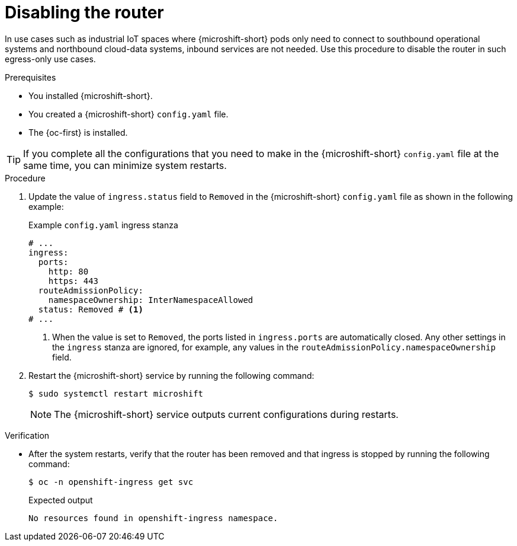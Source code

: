 // Module included in the following assemblies:
//
// * microshift_networking/microshift-nw-router.adoc

:_mod-docs-content-type: PROCEDURE
[id="microshift-disabling-the-router_{context}"]
= Disabling the router

In use cases such as industrial IoT spaces where {microshift-short} pods only need to connect to southbound operational systems and northbound cloud-data systems, inbound services are not needed. Use this procedure to disable the router in such egress-only use cases.

.Prerequisites

* You installed {microshift-short}.
* You created a {microshift-short} `config.yaml` file.
* The {oc-first} is installed.

[TIP]
====
If you complete all the configurations that you need to make in the {microshift-short} `config.yaml` file at the same time, you can minimize system restarts.
====

.Procedure

. Update the value of `ingress.status` field to `Removed` in the {microshift-short} `config.yaml` file as shown in the following example:
+
.Example `config.yaml` ingress stanza
[source,yaml]
----
# ...
ingress:
  ports:
    http: 80
    https: 443
  routeAdmissionPolicy:
    namespaceOwnership: InterNamespaceAllowed
  status: Removed # <1>
# ...
----
<1> When the value is set to `Removed`, the ports listed in `ingress.ports` are automatically closed. Any other settings in the `ingress` stanza are ignored, for example, any values in the `routeAdmissionPolicy.namespaceOwnership` field.

. Restart the {microshift-short} service by running the following command:
+
[source,terminal]
----
$ sudo systemctl restart microshift
----
+
[NOTE]
====
The {microshift-short} service outputs current configurations during restarts.
====

.Verification
* After the system restarts, verify that the router has been removed and that ingress is stopped by running the following command:
+
[source,terminal]
----
$ oc -n openshift-ingress get svc
----
+
.Expected output
[source,text]
----
No resources found in openshift-ingress namespace.
----